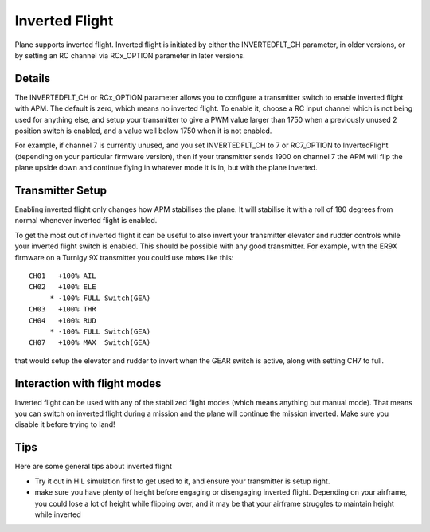 .. _inverted-flight:

===============
Inverted Flight
===============

Plane  supports inverted flight. Inverted flight is initiated by either the INVERTEDFLT_CH parameter, in older versions, or by setting an RC channel via RCx_OPTION parameter in later versions.

Details
=======

The INVERTEDFLT_CH  or RCx_OPTION parameter allows you to configure a transmitter
switch to enable inverted flight with APM. The default is zero, which
means no inverted flight. To enable it, choose a RC input channel which
is not being used for anything else, and setup your transmitter to give
a PWM value larger than 1750 when a previously unused 2 position switch
is enabled, and a value well below 1750 when it is not enabled.

For example, if channel 7 is currently unused, and you set
INVERTEDFLT_CH to 7 or RC7_OPTION to InvertedFlight (depending on your particular firmware version), then if your transmitter sends 1900 on channel 7
the APM will flip the plane upside down and continue flying in whatever
mode it is in, but with the plane inverted.

Transmitter Setup
=================

Enabling inverted flight only changes how APM stabilises the plane. It
will stabilise it with a roll of 180 degrees from normal whenever
inverted flight is enabled.

To get the most out of inverted flight it can be useful to also invert
your transmitter elevator and rudder controls while your inverted flight
switch is enabled. This should be possible with any good transmitter.
For example, with the ER9X firmware on a Turnigy 9X transmitter you
could use mixes like this:

::

    CH01   +100% AIL
    CH02   +100% ELE
         * -100% FULL Switch(GEA)
    CH03   +100% THR
    CH04   +100% RUD
         * -100% FULL Switch(GEA)
    CH07   +100% MAX  Switch(GEA)

that would setup the elevator and rudder to invert when the GEAR switch
is active, along with setting CH7 to full.

Interaction with flight modes
=============================

Inverted flight can be used with any of the stabilized flight modes
(which means anything but manual mode). That means you can switch on
inverted flight during a mission and the plane will continue the mission
inverted. Make sure you disable it before trying to land!

Tips
====

Here are some general tips about inverted flight

-  Try it out in HIL simulation first to get used to it, and ensure your
   transmitter is setup right.
-  make sure you have plenty of height before engaging or disengaging
   inverted flight. Depending on your airframe, you could lose a lot of
   height while flipping over, and it may be that your airframe
   struggles to maintain height while inverted
